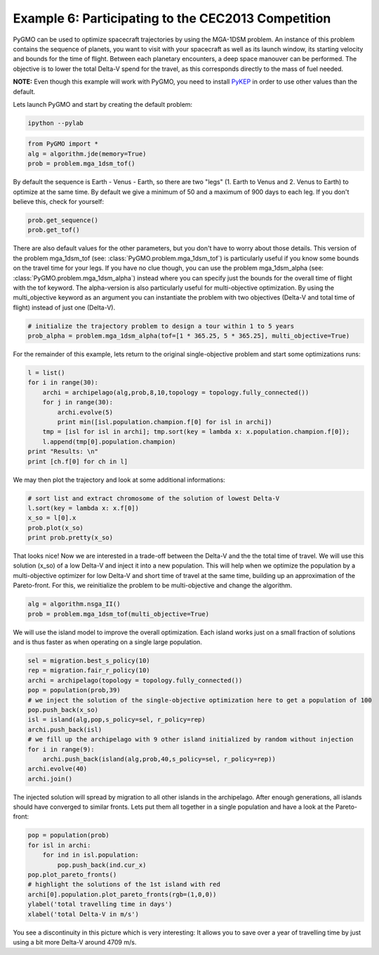 ===============================================================
Example 6: Participating to the CEC2013 Competition
===============================================================

PyGMO can be used to optimize spacecraft trajectories by using the MGA-1DSM
problem. An instance of this problem contains the sequence of planets, you want to visit
with your spacecraft as well as its launch window, its starting velocity and bounds for the time of flight.
Between each planetary encounters, a deep space manouver can be performed. The objective
is to lower the total Delta-V spend for the travel, as this corresponds directly
to the mass of fuel needed.

**NOTE:** Even though this example will work with PyGMO, you need to install `PyKEP <http://keptoolbox.sourceforge.net/>`_
in order to use other values than the default.

Lets launch PyGMO and start by creating the default problem:

.. code-block:: bash
    
    ipython --pylab

.. code-block:: python

    from PyGMO import *
    alg = algorithm.jde(memory=True)
    prob = problem.mga_1dsm_tof()
    
By default the sequence is Earth - Venus - Earth, so there are two "legs" (1. Earth to Venus and 2. Venus to Earth) to optimize 
at the same time. By default we give a minimum of 50 and a maximum of 900 days to each leg. If you don't believe this, check for yourself:

.. code-block:: python

    prob.get_sequence()
    prob.get_tof()

There are also default values for the other parameters, but you don't have to worry about those details. This version of the problem mga_1dsm_tof (see: :class:`PyGMO.problem.mga_1dsm_tof`)
is particularly useful if you know some bounds on the travel time for your legs. If you have no clue though, you can use the problem mga_1dsm_alpha (see: :class:`PyGMO.problem.mga_1dsm_alpha`)
instead where you can specify just the bounds for the overall time of flight with the tof keyword. 
The alpha-version is also particularly useful for multi-objective optimization. By using the multi_objective keyword as an argument
you can instantiate the problem with two objectives (Delta-V and total time of flight) instead of just one (Delta-V).

.. code-block:: python

    # initialize the trajectory problem to design a tour within 1 to 5 years
    prob_alpha = problem.mga_1dsm_alpha(tof=[1 * 365.25, 5 * 365.25], multi_objective=True)

For the remainder of this example, lets return to the original single-objective problem and start some optimizations runs:

.. code-block:: python

    l = list()
    for i in range(30):
        archi = archipelago(alg,prob,8,10,topology = topology.fully_connected())
        for j in range(30):
            archi.evolve(5)
            print min([isl.population.champion.f[0] for isl in archi])
        tmp = [isl for isl in archi]; tmp.sort(key = lambda x: x.population.champion.f[0]); 
        l.append(tmp[0].population.champion)
    print "Results: \n"  
    print [ch.f[0] for ch in l]
    
We may then plot the trajectory and look at some additional informations:

.. code-block:: python

    # sort list and extract chromosome of the solution of lowest Delta-V
    l.sort(key = lambda x: x.f[0])
    x_so = l[0].x
    prob.plot(x_so)
    print prob.pretty(x_so)
    
.. image:: ../images/examples/ex5_traj_tof.png

That looks nice! Now we are interested in a trade-off between the Delta-V and the the total time of travel. We will use this solution (x_so)
of a low Delta-V and inject it into a new population. This will help when we optimize the population by a multi-objective optimizer for 
low Delta-V and short time of travel at the same time, building up an approximation of the Pareto-front. For this, we reinitialize the problem to be
multi-objective and change the algorithm.

.. code-block:: python

    alg = algorithm.nsga_II()
    prob = problem.mga_1dsm_tof(multi_objective=True)
    
We will use the island model to improve the overall optimization. Each island works just on a small fraction of solutions and
is thus faster as when operating on a single large population.

.. code-block:: python

    sel = migration.best_s_policy(10)
    rep = migration.fair_r_policy(10)
    archi = archipelago(topology = topology.fully_connected())
    pop = population(prob,39)
    # we inject the solution of the single-objective optimization here to get a population of 100
    pop.push_back(x_so)
    isl = island(alg,pop,s_policy=sel, r_policy=rep)
    archi.push_back(isl)
    # we fill up the archipelago with 9 other island initialized by random without injection
    for i in range(9):
        archi.push_back(island(alg,prob,40,s_policy=sel, r_policy=rep))
    archi.evolve(40)
    archi.join()

The injected solution will spread by migration to all other islands in the archipelago. After enough generations,
all islands should have converged to similar fronts. Lets put them all together in a single population and have a 
look at the Pareto-front:

.. code-block:: python

    pop = population(prob)
    for isl in archi:
        for ind in isl.population:
            pop.push_back(ind.cur_x)
    pop.plot_pareto_fronts()
    # highlight the solutions of the 1st island with red
    archi[0].population.plot_pareto_fronts(rgb=(1,0,0))
    ylabel('total travelling time in days')
    xlabel('total Delta-V in m/s')

.. image:: ../images/examples/ex5_pareto.png

You see a discontinuity in this picture which is very interesting: It allows you to save over a year of travelling time by 
just using a bit more Delta-V around 4709 m/s.
